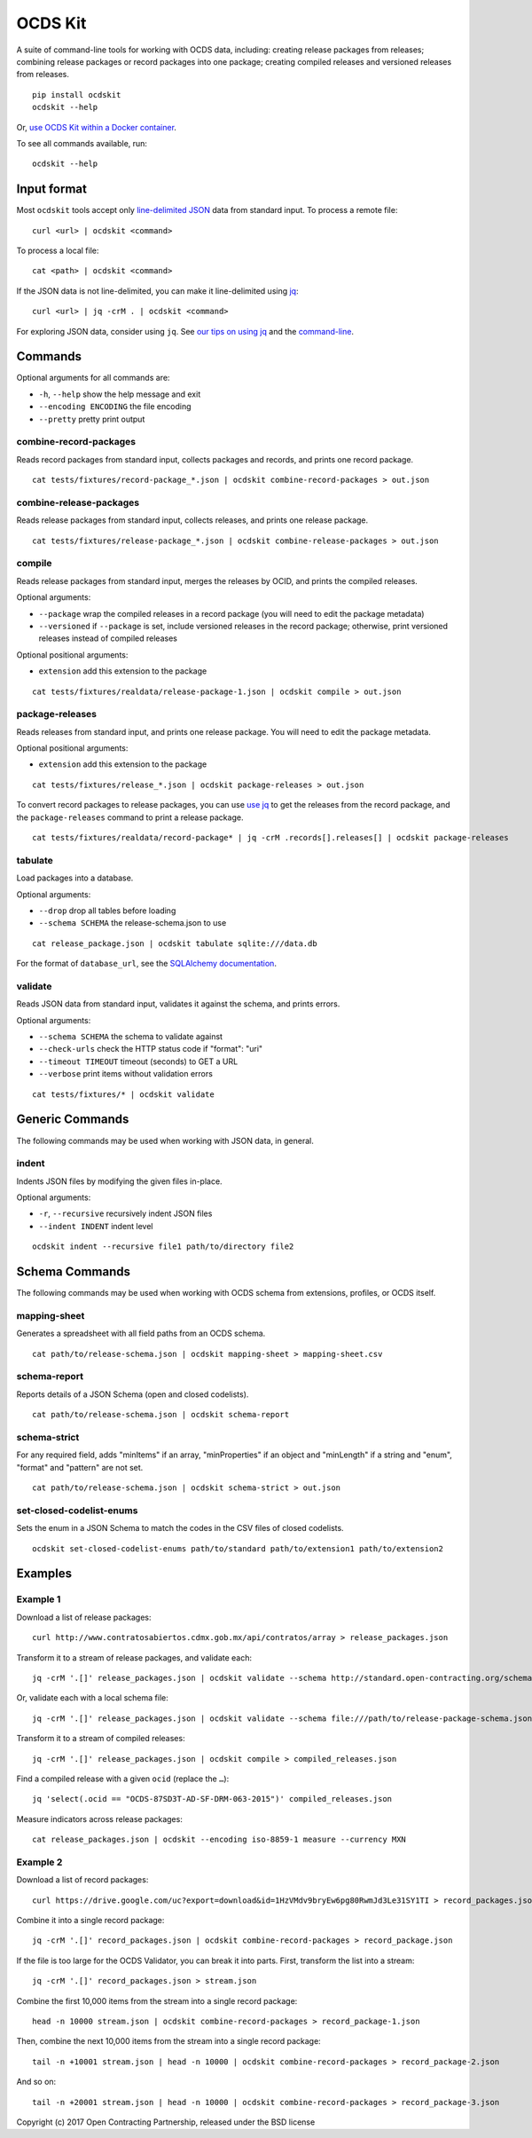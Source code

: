 OCDS Kit
========

|PyPI version| |Build Status| |Dependency Status| |Coverage Status|

A suite of command-line tools for working with OCDS data, including: creating release packages from releases; combining release packages or record packages into one package; creating compiled releases and versioned releases from releases.

::

    pip install ocdskit
    ocdskit --help

Or, `use OCDS Kit within a Docker container <https://hub.docker.com/r/ricardoe/ocdskit/>`__.

To see all commands available, run:

::

    ocdskit --help

Input format
------------

Most ``ocdskit`` tools accept only `line-delimited JSON <https://en.wikipedia.org/wiki/JSON_streaming>`__ data from standard input. To process a remote file:

::

    curl <url> | ocdskit <command>

To process a local file:

::

    cat <path> | ocdskit <command>

If the JSON data is not line-delimited, you can make it line-delimited using `jq <https://stedolan.github.io/jq/>`__:

::

    curl <url> | jq -crM . | ocdskit <command>

For exploring JSON data, consider using ``jq``. See `our tips on using jq </docs/Using_jq.md>`__ and the `command-line </docs/Using_the_command_line.md>`__.

Commands
--------

Optional arguments for all commands are:

* ``-h``, ``--help`` show the help message and exit
* ``--encoding ENCODING`` the file encoding
* ``--pretty`` pretty print output

combine-record-packages
~~~~~~~~~~~~~~~~~~~~~~~

Reads record packages from standard input, collects packages and records, and prints one record package.

::

    cat tests/fixtures/record-package_*.json | ocdskit combine-record-packages > out.json

combine-release-packages
~~~~~~~~~~~~~~~~~~~~~~~~

Reads release packages from standard input, collects releases, and prints one release package.

::

    cat tests/fixtures/release-package_*.json | ocdskit combine-release-packages > out.json

compile
~~~~~~~

Reads release packages from standard input, merges the releases by OCID, and prints the compiled releases.

Optional arguments:

* ``--package`` wrap the compiled releases in a record package (you will need to edit the package metadata)
* ``--versioned`` if ``--package`` is set, include versioned releases in the record package; otherwise, print versioned releases instead of compiled releases

Optional positional arguments:

* ``extension`` add this extension to the package

::

    cat tests/fixtures/realdata/release-package-1.json | ocdskit compile > out.json

package-releases
~~~~~~~~~~~~~~~~

Reads releases from standard input, and prints one release package. You will need to edit the package metadata.

Optional positional arguments:

* ``extension`` add this extension to the package

::

    cat tests/fixtures/release_*.json | ocdskit package-releases > out.json

To convert record packages to release packages, you can use `use jq </docs/Using_jq.md>`__ to get the releases from the record package, and the ``package-releases`` command to print a release package.

::

    cat tests/fixtures/realdata/record-package* | jq -crM .records[].releases[] | ocdskit package-releases

tabulate
~~~~~~~~

Load packages into a database.

Optional arguments:

* ``--drop`` drop all tables before loading
* ``--schema SCHEMA`` the release-schema.json to use

::

    cat release_package.json | ocdskit tabulate sqlite:///data.db

For the format of ``database_url``, see the `SQLAlchemy documentation <https://docs.sqlalchemy.org/en/rel_1_1/core/engines.html#database-urls>`__.

validate
~~~~~~~~

Reads JSON data from standard input, validates it against the schema, and prints errors.

Optional arguments:

* ``--schema SCHEMA`` the schema to validate against
* ``--check-urls`` check the HTTP status code if "format": "uri"
* ``--timeout TIMEOUT`` timeout (seconds) to GET a URL
* ``--verbose`` print items without validation errors

::

    cat tests/fixtures/* | ocdskit validate

Generic Commands
----------------

The following commands may be used when working with JSON data, in general.

indent
~~~~~~

Indents JSON files by modifying the given files in-place.

Optional arguments:

* ``-r``, ``--recursive`` recursively indent JSON files
* ``--indent INDENT`` indent level

::

    ocdskit indent --recursive file1 path/to/directory file2

Schema Commands
---------------

The following commands may be used when working with OCDS schema from extensions, profiles, or OCDS itself.

mapping-sheet
~~~~~~~~~~~~~

Generates a spreadsheet with all field paths from an OCDS schema.

::

    cat path/to/release-schema.json | ocdskit mapping-sheet > mapping-sheet.csv

schema-report
~~~~~~~~~~~~~

Reports details of a JSON Schema (open and closed codelists).

::

    cat path/to/release-schema.json | ocdskit schema-report

schema-strict
~~~~~~~~~~~~~

For any required field, adds "minItems" if an array, "minProperties" if an object and "minLength" if a string and "enum", "format" and "pattern" are not set.

::

    cat path/to/release-schema.json | ocdskit schema-strict > out.json

set-closed-codelist-enums
~~~~~~~~~~~~~~~~~~~~~~~~~

Sets the enum in a JSON Schema to match the codes in the CSV files of closed codelists.

::

    ocdskit set-closed-codelist-enums path/to/standard path/to/extension1 path/to/extension2

Examples
--------

Example 1
~~~~~~~~~

Download a list of release packages:

::

    curl http://www.contratosabiertos.cdmx.gob.mx/api/contratos/array > release_packages.json

Transform it to a stream of release packages, and validate each:

::

    jq -crM '.[]' release_packages.json | ocdskit validate --schema http://standard.open-contracting.org/schema/1__0__3/release-package-schema.json

Or, validate each with a local schema file:

::

    jq -crM '.[]' release_packages.json | ocdskit validate --schema file:///path/to/release-package-schema.json

Transform it to a stream of compiled releases:

::

    jq -crM '.[]' release_packages.json | ocdskit compile > compiled_releases.json

Find a compiled release with a given ``ocid`` (replace the ``…``):

::

    jq 'select(.ocid == "OCDS-87SD3T-AD-SF-DRM-063-2015")' compiled_releases.json

Measure indicators across release packages:

::

    cat release_packages.json | ocdskit --encoding iso-8859-1 measure --currency MXN

Example 2
~~~~~~~~~

Download a list of record packages:

::

    curl https://drive.google.com/uc?export=download&id=1HzVMdv9bryEw6pg80RwmJd3Le31SY1TI > record_packages.json

Combine it into a single record package:

::

    jq -crM '.[]' record_packages.json | ocdskit combine-record-packages > record_package.json

If the file is too large for the OCDS Validator, you can break it into parts. First, transform the list into a stream:

::

    jq -crM '.[]' record_packages.json > stream.json

Combine the first 10,000 items from the stream into a single record package:

::

    head -n 10000 stream.json | ocdskit combine-record-packages > record_package-1.json

Then, combine the next 10,000 items from the stream into a single record package:

::

    tail -n +10001 stream.json | head -n 10000 | ocdskit combine-record-packages > record_package-2.json

And so on:

::

    tail -n +20001 stream.json | head -n 10000 | ocdskit combine-record-packages > record_package-3.json

Copyright (c) 2017 Open Contracting Partnership, released under the BSD license

.. |PyPI version| image:: https://badge.fury.io/py/ocdskit.svg
   :target: https://badge.fury.io/py/ocdskit
.. |Build Status| image:: https://secure.travis-ci.org/open-contracting/ocdskit.png
   :target: https://travis-ci.org/open-contracting/ocdskit
.. |Dependency Status| image:: https://requires.io/github/open-contracting/ocdskit/requirements.svg
   :target: https://requires.io/github/open-contracting/ocdskit/requirements/
.. |Coverage Status| image:: https://coveralls.io/repos/github/open-contracting/ocdskit/badge.svg?branch=master
   :target: https://coveralls.io/github/open-contracting/ocdskit?branch=master
